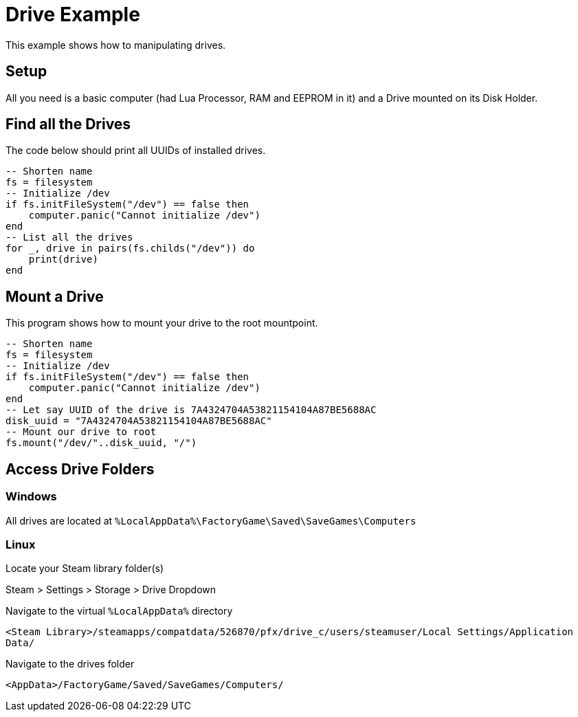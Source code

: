 = Drive Example

This example shows how to manipulating drives.

== Setup

All you need is a basic computer (had Lua Processor, RAM and EEPROM in it) and a Drive mounted on its Disk Holder.

== Find all the Drives

The code below should print all UUIDs of installed drives.

[source,Lua]
----
-- Shorten name
fs = filesystem
-- Initialize /dev
if fs.initFileSystem("/dev") == false then
    computer.panic("Cannot initialize /dev")
end
-- List all the drives
for _, drive in pairs(fs.childs("/dev")) do
    print(drive)
end
----

== Mount a Drive

This program shows how to mount your drive to the root mountpoint.

[source, Lua]
----
-- Shorten name
fs = filesystem
-- Initialize /dev
if fs.initFileSystem("/dev") == false then
    computer.panic("Cannot initialize /dev")
end
-- Let say UUID of the drive is 7A4324704A53821154104A87BE5688AC
disk_uuid = "7A4324704A53821154104A87BE5688AC"
-- Mount our drive to root
fs.mount("/dev/"..disk_uuid, "/")
----

== Access Drive Folders

=== Windows

All drives are located at `%LocalAppData%\FactoryGame\Saved\SaveGames\Computers`

=== Linux

Locate your Steam library folder(s)

Steam > Settings > Storage > Drive Dropdown

Navigate to the virtual `%LocalAppData%` directory

`<Steam Library>/steamapps/compatdata/526870/pfx/drive_c/users/steamuser/Local Settings/Application Data/`

Navigate to the drives folder

`<AppData>/FactoryGame/Saved/SaveGames/Computers/`
